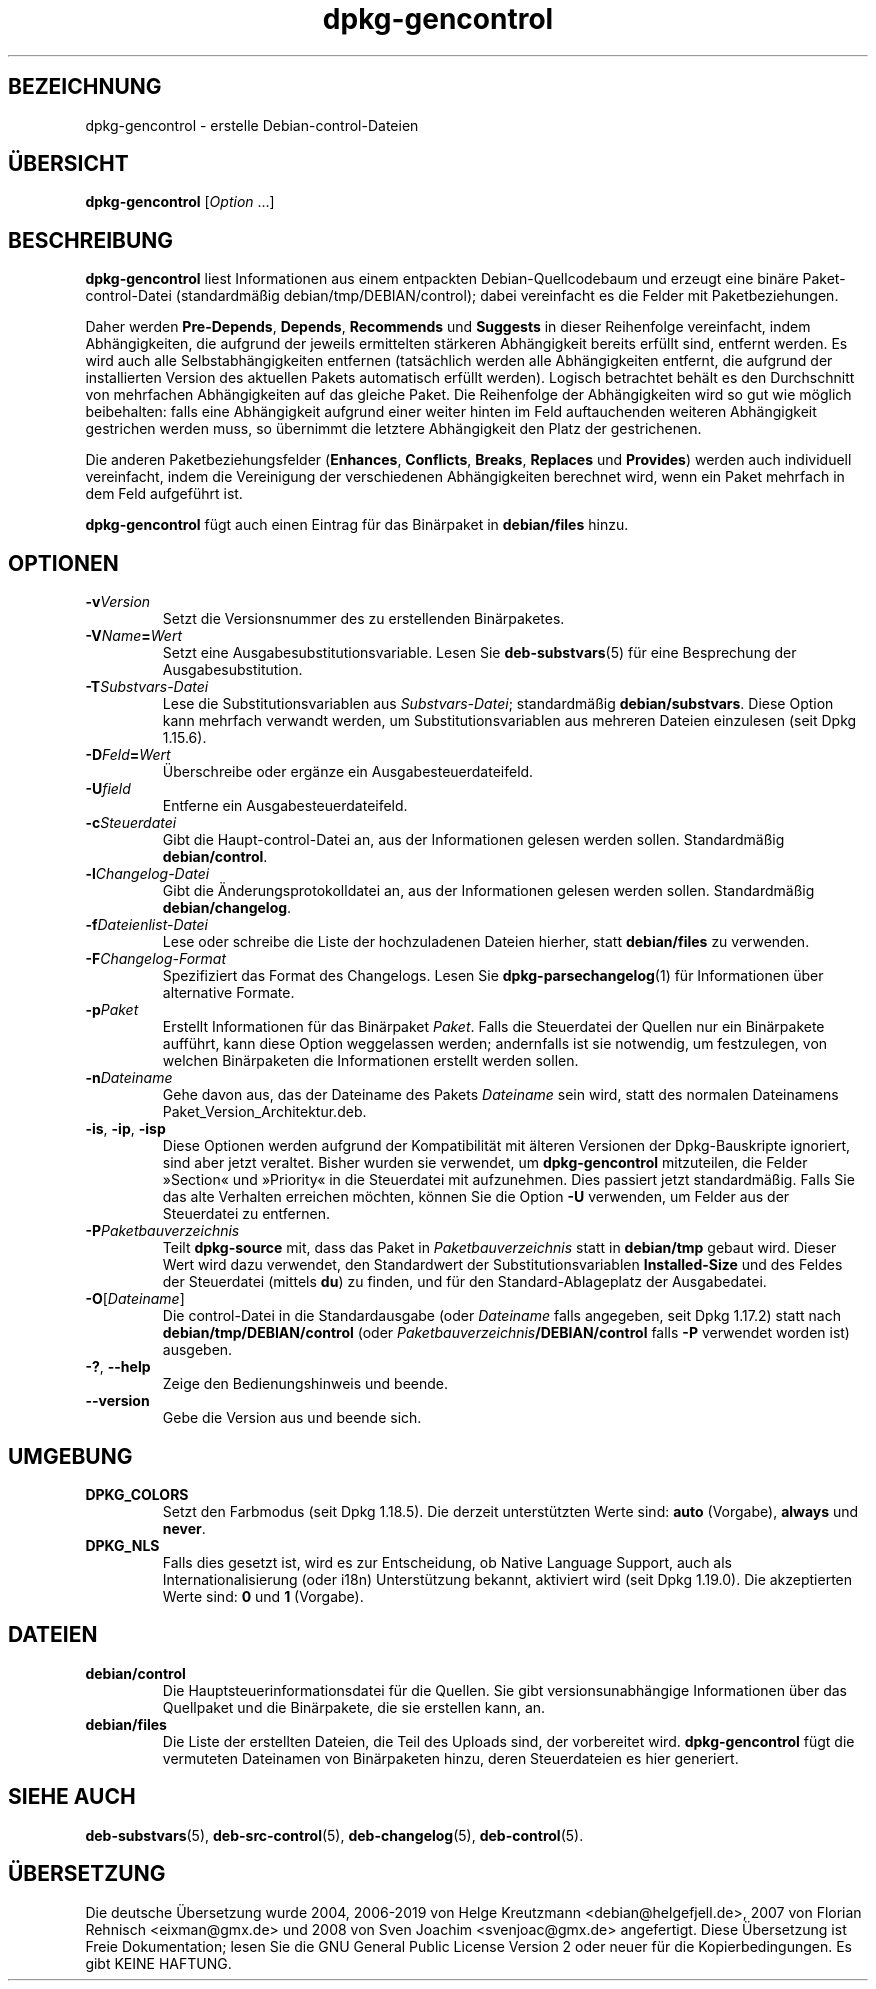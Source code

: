 .\" dpkg manual page - dpkg-gencontrol(1)
.\"
.\" Copyright © 1995-1996 Ian Jackson <ijackson@chiark.greenend.org.uk>
.\" Copyright © 2000 Wichert Akkerman <wakkerma@debian.org>
.\" Copyright © 2006, 2012-2013, 2015 Guillem Jover <guillem@debian.org>
.\" Copyright © 2007-2008 Rapha\(:el Hertzog <hertzog@debian.org>
.\"
.\" This is free software; you can redistribute it and/or modify
.\" it under the terms of the GNU General Public License as published by
.\" the Free Software Foundation; either version 2 of the License, or
.\" (at your option) any later version.
.\"
.\" This is distributed in the hope that it will be useful,
.\" but WITHOUT ANY WARRANTY; without even the implied warranty of
.\" MERCHANTABILITY or FITNESS FOR A PARTICULAR PURPOSE.  See the
.\" GNU General Public License for more details.
.\"
.\" You should have received a copy of the GNU General Public License
.\" along with this program.  If not, see <https://www.gnu.org/licenses/>.
.
.\"*******************************************************************
.\"
.\" This file was generated with po4a. Translate the source file.
.\"
.\"*******************************************************************
.TH dpkg\-gencontrol 1 2019-03-25 1.19.6 dpkg\-Programmsammlung
.nh
.SH BEZEICHNUNG
dpkg\-gencontrol \- erstelle Debian\-control\-Dateien
.
.SH \(:UBERSICHT
\fBdpkg\-gencontrol\fP [\fIOption\fP …]
.
.SH BESCHREIBUNG
\fBdpkg\-gencontrol\fP liest Informationen aus einem entpackten
Debian\-Quellcodebaum und erzeugt eine bin\(:are Paket\-control\-Datei
(standardm\(:a\(ssig debian/tmp/DEBIAN/control); dabei vereinfacht es die Felder
mit Paketbeziehungen.
.sp
Daher werden \fBPre\-Depends\fP, \fBDepends\fP, \fBRecommends\fP und \fBSuggests\fP in
dieser Reihenfolge vereinfacht, indem Abh\(:angigkeiten, die aufgrund der
jeweils ermittelten st\(:arkeren Abh\(:angigkeit bereits erf\(:ullt sind, entfernt
werden. Es wird auch alle Selbstabh\(:angigkeiten entfernen (tats\(:achlich werden
alle Abh\(:angigkeiten entfernt, die aufgrund der installierten Version des
aktuellen Pakets automatisch erf\(:ullt werden). Logisch betrachtet beh\(:alt es
den Durchschnitt von mehrfachen Abh\(:angigkeiten auf das gleiche Paket. Die
Reihenfolge der Abh\(:angigkeiten wird so gut wie m\(:oglich beibehalten: falls
eine Abh\(:angigkeit aufgrund einer weiter hinten im Feld auftauchenden
weiteren Abh\(:angigkeit gestrichen werden muss, so \(:ubernimmt die letztere
Abh\(:angigkeit den Platz der gestrichenen.
.sp
Die anderen Paketbeziehungsfelder (\fBEnhances\fP, \fBConflicts\fP, \fBBreaks\fP,
\fBReplaces\fP und \fBProvides\fP) werden auch individuell vereinfacht, indem die
Vereinigung der verschiedenen Abh\(:angigkeiten berechnet wird, wenn ein Paket
mehrfach in dem Feld aufgef\(:uhrt ist.
.sp
\fBdpkg\-gencontrol\fP f\(:ugt auch einen Eintrag f\(:ur das Bin\(:arpaket in
\fBdebian/files\fP hinzu.
.
.SH OPTIONEN
.TP 
\fB\-v\fP\fIVersion\fP
Setzt die Versionsnummer des zu erstellenden Bin\(:arpaketes.
.TP 
\fB\-V\fP\fIName\fP\fB=\fP\fIWert\fP
Setzt eine Ausgabesubstitutionsvariable. Lesen Sie \fBdeb\-substvars\fP(5) f\(:ur
eine Besprechung der Ausgabesubstitution.
.TP 
\fB\-T\fP\fISubstvars\-Datei\fP
Lese die Substitutionsvariablen aus \fISubstvars\-Datei\fP; standardm\(:a\(ssig
\fBdebian/substvars\fP. Diese Option kann mehrfach verwandt werden, um
Substitutionsvariablen aus mehreren Dateien einzulesen (seit Dpkg 1.15.6).
.TP 
\fB\-D\fP\fIFeld\fP\fB=\fP\fIWert\fP
\(:Uberschreibe oder erg\(:anze ein Ausgabesteuerdateifeld.
.TP 
\fB\-U\fP\fIfield\fP
Entferne ein Ausgabesteuerdateifeld.
.TP 
\fB\-c\fP\fISteuerdatei\fP
Gibt die Haupt\-control\-Datei an, aus der Informationen gelesen werden
sollen. Standardm\(:a\(ssig \fBdebian/control\fP.
.TP 
\fB\-l\fP\fIChangelog\-Datei\fP
Gibt die \(:Anderungsprotokolldatei an, aus der Informationen gelesen werden
sollen. Standardm\(:a\(ssig \fBdebian/changelog\fP.
.TP 
\fB\-f\fP\fIDateienlist\-Datei\fP
Lese oder schreibe die Liste der hochzuladenen Dateien hierher, statt
\fBdebian/files\fP zu verwenden.
.TP 
\fB\-F\fP\fIChangelog\-Format\fP
Spezifiziert das Format des Changelogs. Lesen Sie \fBdpkg\-parsechangelog\fP(1)
f\(:ur Informationen \(:uber alternative Formate.
.TP 
\fB\-p\fP\fIPaket\fP
Erstellt Informationen f\(:ur das Bin\(:arpaket \fIPaket\fP. Falls die Steuerdatei
der Quellen nur ein Bin\(:arpakete auff\(:uhrt, kann diese Option weggelassen
werden; andernfalls ist sie notwendig, um festzulegen, von welchen
Bin\(:arpaketen die Informationen erstellt werden sollen.
.TP 
\fB\-n\fP\fIDateiname\fP
Gehe davon aus, das der Dateiname des Pakets \fIDateiname\fP sein wird, statt
des normalen Dateinamens Paket_Version_Architektur.deb.
.TP 
\fB\-is\fP, \fB\-ip\fP, \fB\-isp\fP
Diese Optionen werden aufgrund der Kompatibilit\(:at mit \(:alteren Versionen der
Dpkg\-Bauskripte ignoriert, sind aber jetzt veraltet. Bisher wurden sie
verwendet, um \fBdpkg\-gencontrol\fP mitzuteilen, die Felder \(FcSection\(Fo und
\(FcPriority\(Fo in die Steuerdatei mit aufzunehmen. Dies passiert jetzt
standardm\(:a\(ssig. Falls Sie das alte Verhalten erreichen m\(:ochten, k\(:onnen Sie
die Option \fB\-U\fP verwenden, um Felder aus der Steuerdatei zu entfernen.
.TP 
\fB\-P\fP\fIPaketbauverzeichnis\fP
Teilt \fBdpkg\-source\fP mit, dass das Paket in \fIPaketbauverzeichnis\fP statt in
\fBdebian/tmp\fP gebaut wird. Dieser Wert wird dazu verwendet, den Standardwert
der Substitutionsvariablen \fBInstalled\-Size\fP und des Feldes der Steuerdatei
(mittels \fBdu\fP) zu finden, und f\(:ur den Standard\-Ablageplatz der
Ausgabedatei.
.TP 
\fB\-O\fP[\fIDateiname\fP]
Die control\-Datei in die Standardausgabe (oder \fIDateiname\fP falls angegeben,
seit Dpkg 1.17.2) statt nach \fBdebian/tmp/DEBIAN/control\fP (oder
\fIPaketbauverzeichnis\fP\fB/DEBIAN/control\fP falls \fB\-P\fP verwendet worden ist)
ausgeben.
.TP 
\fB\-?\fP, \fB\-\-help\fP
Zeige den Bedienungshinweis und beende.
.TP 
\fB\-\-version\fP
Gebe die Version aus und beende sich.
.
.SH UMGEBUNG
.TP 
\fBDPKG_COLORS\fP
Setzt den Farbmodus (seit Dpkg 1.18.5). Die derzeit unterst\(:utzten Werte
sind: \fBauto\fP (Vorgabe), \fBalways\fP und \fBnever\fP.
.TP 
\fBDPKG_NLS\fP
Falls dies gesetzt ist, wird es zur Entscheidung, ob Native Language
Support, auch als Internationalisierung (oder i18n) Unterst\(:utzung bekannt,
aktiviert wird (seit Dpkg 1.19.0). Die akzeptierten Werte sind: \fB0\fP und
\fB1\fP (Vorgabe).
.
.SH DATEIEN
.TP 
\fBdebian/control\fP
Die Hauptsteuerinformationsdatei f\(:ur die Quellen. Sie gibt
versionsunabh\(:angige Informationen \(:uber das Quellpaket und die Bin\(:arpakete,
die sie erstellen kann, an.
.TP 
\fBdebian/files\fP
Die Liste der erstellten Dateien, die Teil des Uploads sind, der vorbereitet
wird. \fBdpkg\-gencontrol\fP f\(:ugt die vermuteten Dateinamen von Bin\(:arpaketen
hinzu, deren Steuerdateien es hier generiert.
.SH "SIEHE AUCH"
.ad l
\fBdeb\-substvars\fP(5), \fBdeb\-src\-control\fP(5), \fBdeb\-changelog\fP(5),
\fBdeb\-control\fP(5).
.SH \(:UBERSETZUNG
Die deutsche \(:Ubersetzung wurde 2004, 2006-2019 von Helge Kreutzmann
<debian@helgefjell.de>, 2007 von Florian Rehnisch <eixman@gmx.de> und
2008 von Sven Joachim <svenjoac@gmx.de>
angefertigt. Diese \(:Ubersetzung ist Freie Dokumentation; lesen Sie die
GNU General Public License Version 2 oder neuer f\(:ur die Kopierbedingungen.
Es gibt KEINE HAFTUNG.
